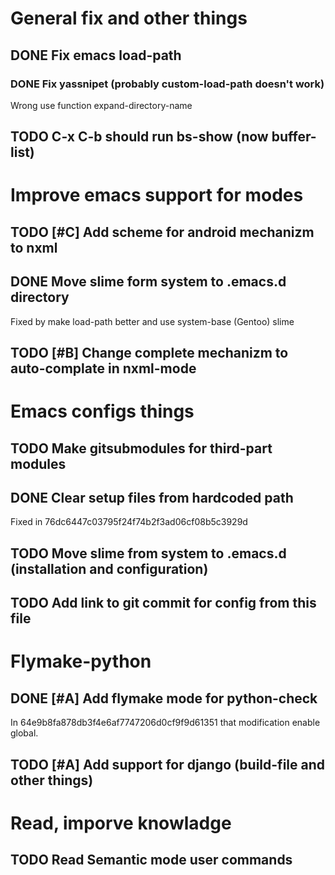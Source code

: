 * General fix and other things

** DONE Fix emacs load-path
*** DONE Fix yassnipet (probably custom-load-path doesn't work)
    Wrong use function expand-directory-name
** TODO C-x C-b should run bs-show (now buffer-list)

* Improve emacs support for modes 

** TODO [#C] Add scheme for android mechanizm to nxml
** DONE Move slime form system to .emacs.d directory 
   Fixed by make load-path better  and use system-base (Gentoo) slime
** TODO [#B] Change complete mechanizm to auto-complate in nxml-mode


* Emacs configs things

** TODO Make gitsubmodules for third-part modules
** DONE Clear setup files from hardcoded path 
   Fixed in 76dc6447c03795f24f74b2f3ad06cf08b5c3929d
** TODO Move slime from system to .emacs.d (installation and configuration)
** TODO Add link to git commit for config from this file

* Flymake-python

** DONE [#A] Add flymake mode for python-check
   In 64e9b8fa878db3f4e6af7747206d0cf9f9d61351 that modification enable global.

** TODO [#A] Add support for django (build-file and other things)

* Read, imporve knowladge

** TODO Read Semantic mode user commands


